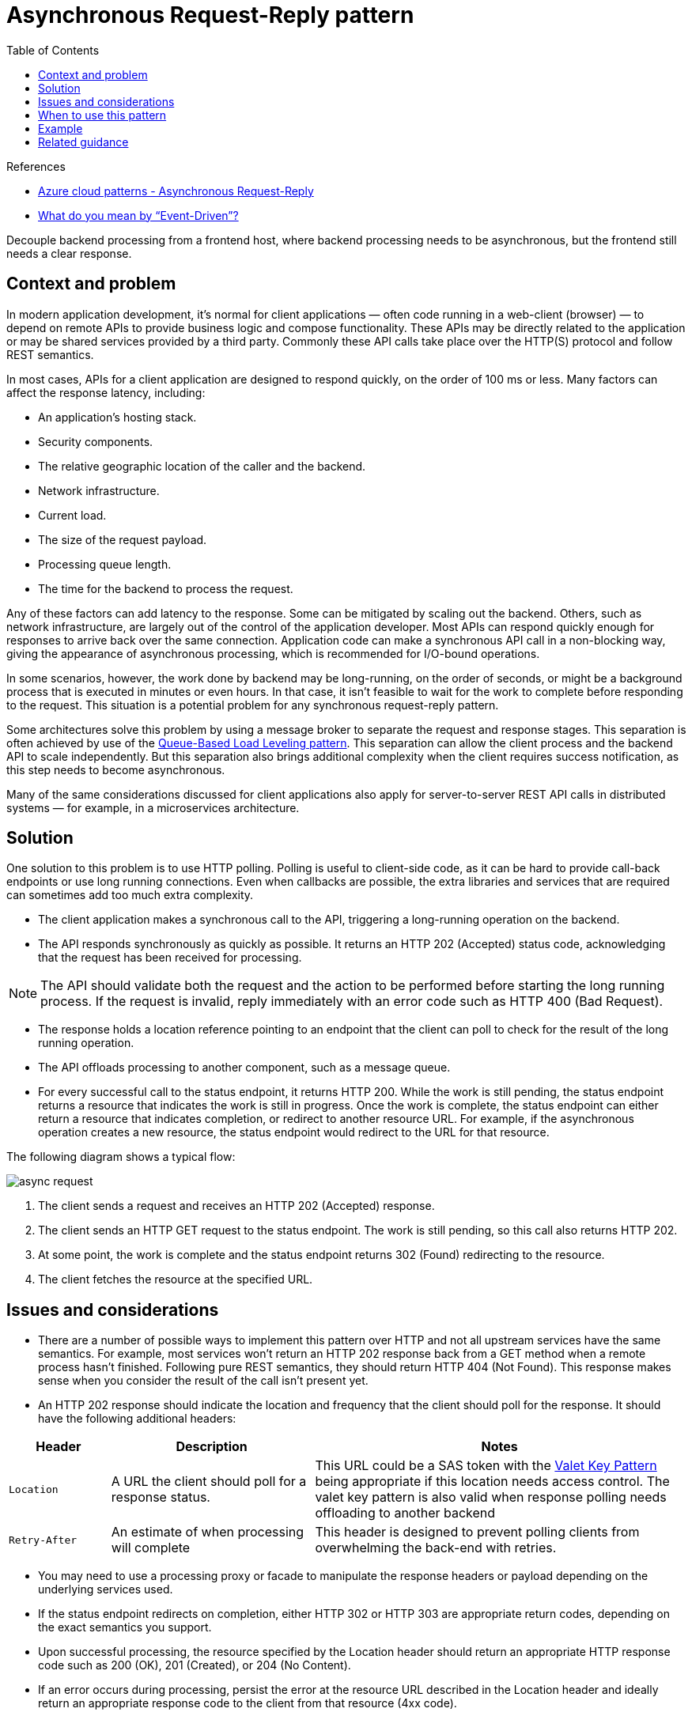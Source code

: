 = Asynchronous Request-Reply pattern
:toc:
:icons: font
:source-highlighter: rouge
:imagesdir: ./images

.References
****
- https://docs.microsoft.com/en-us/azure/architecture/patterns/async-request-reply[Azure cloud patterns - Asynchronous Request-Reply]
- https://martinfowler.com/articles/201701-event-driven.html[What do you mean by “Event-Driven”?]
****

Decouple backend processing from a frontend host, where backend processing needs to be asynchronous, but the frontend still needs a clear response.

== Context and problem
In modern application development, it's normal for client applications — often code running in a web-client (browser) — to depend on remote APIs to provide business logic and compose functionality. These APIs may be directly related to the application or may be shared services provided by a third party. Commonly these API calls take place over the HTTP(S) protocol and follow REST semantics.

In most cases, APIs for a client application are designed to respond quickly, on the order of 100 ms or less. Many factors can affect the response latency, including:

- An application's hosting stack.
- Security components.
- The relative geographic location of the caller and the backend.
- Network infrastructure.
- Current load.
- The size of the request payload.
- Processing queue length.
- The time for the backend to process the request.

Any of these factors can add latency to the response. Some can be mitigated by scaling out the backend. Others, such as network infrastructure, are largely out of the control of the application developer. Most APIs can respond quickly enough for responses to arrive back over the same connection. Application code can make a synchronous API call in a non-blocking way, giving the appearance of asynchronous processing, which is recommended for I/O-bound operations.

In some scenarios, however, the work done by backend may be long-running, on the order of seconds, or might be a background process that is executed in minutes or even hours. In that case, it isn't feasible to wait for the work to complete before responding to the request. This situation is a potential problem for any synchronous request-reply pattern.

Some architectures solve this problem by using a message broker to separate the request and response stages. This separation is often achieved by use of the xref:queue-based-load-leveling.adoc[Queue-Based Load Leveling pattern]. This separation can allow the client process and the backend API to scale independently. But this separation also brings additional complexity when the client requires success notification, as this step needs to become asynchronous.

Many of the same considerations discussed for client applications also apply for server-to-server REST API calls in distributed systems — for example, in a microservices architecture.

== Solution
One solution to this problem is to use HTTP polling. Polling is useful to client-side code, as it can be hard to provide call-back endpoints or use long running connections. Even when callbacks are possible, the extra libraries and services that are required can sometimes add too much extra complexity.

- The client application makes a synchronous call to the API, triggering a long-running operation on the backend.

- The API responds synchronously as quickly as possible. It returns an HTTP 202 (Accepted) status code, acknowledging that the request has been received for processing.

NOTE: The API should validate both the request and the action to be performed before starting the long running process. If the request is invalid, reply immediately with an error code such as HTTP 400 (Bad Request).

- The response holds a location reference pointing to an endpoint that the client can poll to check for the result of the long running operation.

- The API offloads processing to another component, such as a message queue.

- For every successful call to the status endpoint, it returns HTTP 200. While the work is still pending, the status endpoint returns a resource that indicates the work is still in progress. Once the work is complete, the status endpoint can either return a resource that indicates completion, or redirect to another resource URL. For example, if the asynchronous operation creates a new resource, the status endpoint would redirect to the URL for that resource.

The following diagram shows a typical flow:

image:async-request.png[]


. The client sends a request and receives an HTTP 202 (Accepted) response.
. The client sends an HTTP GET request to the status endpoint. The work is still pending, so this call also returns HTTP 202.
. At some point, the work is complete and the status endpoint returns 302 (Found) redirecting to the resource.
. The client fetches the resource at the specified URL.

== Issues and considerations

- There are a number of possible ways to implement this pattern over HTTP and not all upstream services have the same semantics. For example, most services won't return an HTTP 202 response back from a GET method when a remote process hasn't finished. Following pure REST semantics, they should return HTTP 404 (Not Found). This response makes sense when you consider the result of the call isn't present yet.

- An HTTP 202 response should indicate the location and frequency that the client should poll for the response. It should have the following additional headers:

[cols="15,30,~"]
|===
|Header|Description|Notes

|`Location`
|A URL the client should poll for a response status.
|This URL could be a SAS token with the xref:valet-key.adoc[Valet Key Pattern] being appropriate if this location needs access control. The valet key pattern is also valid when response polling needs offloading to another backend

|`Retry-After`
|An estimate of when processing will complete
|This header is designed to prevent polling clients from overwhelming the back-end with retries.

|===

- You may need to use a processing proxy or facade to manipulate the response headers or payload depending on the underlying services used.

- If the status endpoint redirects on completion, either HTTP 302 or HTTP 303 are appropriate return codes, depending on the exact semantics you support.

- Upon successful processing, the resource specified by the Location header should return an appropriate HTTP response code such as 200 (OK), 201 (Created), or 204 (No Content).

- If an error occurs during processing, persist the error at the resource URL described in the Location header and ideally return an appropriate response code to the client from that resource (4xx code).

- Not all solutions will implement this pattern in the same way and some services will include additional or alternate headers. For example, Azure Resource Manager uses a modified variant of this pattern. For more information, see https://docs.microsoft.com/en-us/azure/azure-resource-manager/resource-manager-async-operations[Azure Resource Manager Async Operations].

- Legacy clients might not support this pattern. In that case, you might need to place a facade over the asynchronous API to hide the asynchronous processing from the original client. For example, Azure Logic Apps supports this pattern natively can be used as an integration layer between an asynchronous API and a client that makes synchronous calls. See https://docs.microsoft.com/en-us/azure/logic-apps/logic-apps-create-api-app#perform-long-running-tasks-with-the-webhook-action-pattern[Perform long-running tasks with the webhook action pattern].

- In some scenarios, you might want to provide a way for clients to cancel a long-running request. In that case, the backend service must support some form of cancellation instruction.

== When to use this pattern
Use this pattern for:

- Client-side code, such as browser applications, where it's difficult to provide call-back endpoints, or the use of long-running connections adds too much additional complexity.

- Service calls where only the HTTP protocol is available and the return service can't fire callbacks because of firewall restrictions on the client-side.

- Service calls that need to be integrated with legacy architectures that don't support modern callback technologies such as WebSockets or webhooks.

This pattern might not be suitable when:

- You can use a service built for asynchronous notifications instead, such as Azure Event Grid.
- Responses must stream in real time to the client.
- The client needs to collect many results, and received latency of those results is important. Consider a service bus pattern instead.
- You can use server-side persistent network connections such as WebSockets or SignalR. These services can be used to notify the caller of the result.
- The network design allows you to open up ports to receive asynchronous callbacks or webhooks.

== Example

The following code shows excerpts from an application that uses Azure Functions to implement this pattern. There are three functions in the solution:

- The asynchronous API endpoint.
- The status endpoint.
- A backend function that takes queued work items and executes them.

image:async-request-fn.png[]

This sample is available on https://github.com/mspnp/cloud-design-patterns/tree/master/async-request-reply[GitHub].


== Related guidance

- https://docs.microsoft.com/en-us/azure/architecture/patterns/backends-for-frontends[Backends for Frontends pattern]
